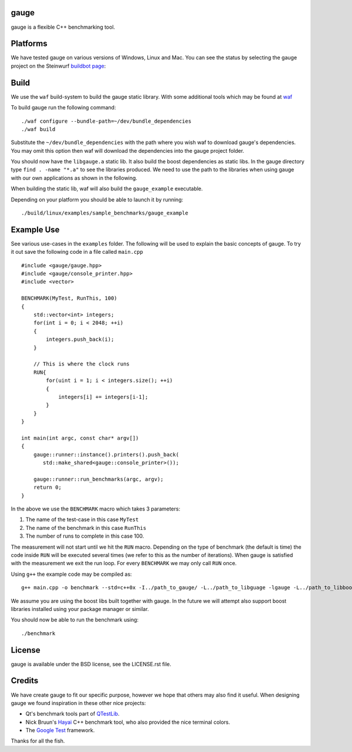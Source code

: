 gauge
-----

gauge is a flexible C++ benchmarking tool.

.. image:: http://buildbot.steinwurf.dk/svgstatus?project=gauge
    :target: http://buildbot.steinwurf.dk/stats?projects=gauge

.. contents:: Table of Contents:
   :local:

Platforms
---------

We have tested gauge on various versions of Windows, Linux and Mac. You can
see the status by selecting the gauge project on the Steinwurf `buildbot
page <http://buildbot.steinwurf.com/>`_:

Build
-----

We use the ``waf`` build-system to build the gauge static library.
With some additional tools which may be found at waf_

.. _waf: https://github.com/steinwurf/waf

To build gauge run the following command:
::
  ./waf configure --bundle-path=~/dev/bundle_dependencies
  ./waf build

Substitute the ``~/dev/bundle_dependencies`` with the path where you wish
waf to download gauge's dependencies. You may omit this option then waf
will download the dependencies into the gauge project folder.

You should now have the ``libgauge.a`` static lib. It also build the boost
dependencies as static libs. In the gauge directory type ``find . -name "*.a"``
to see the libraries produced. We need to use the path to the libraries when
using gauge with our own applications as shown in the following.

When building the static lib, waf will also build the ``gauge_example``
executable.

Depending on your platform you should be able to launch it by running:
::
  ./build/linux/examples/sample_benchmarks/gauge_example

Example Use
-----------

See various use-cases in the ``examples`` folder. The following will be used to
explain the basic concepts of gauge. To try it out save the following code in a
file called ``main.cpp``
::
  #include <gauge/gauge.hpp>
  #include <gauge/console_printer.hpp>
  #include <vector>

  BENCHMARK(MyTest, RunThis, 100)
  {
      std::vector<int> integers;
      for(int i = 0; i < 2048; ++i)
      {
          integers.push_back(i);
      }

      // This is where the clock runs
      RUN{
          for(uint i = 1; i < integers.size(); ++i)
          {
              integers[i] += integers[i-1];
          }
      }
  }

  int main(int argc, const char* argv[])
  {
      gauge::runner::instance().printers().push_back(
         std::make_shared<gauge::console_printer>());

      gauge::runner::run_benchmarks(argc, argv);
      return 0;
  }

In the above we use the ``BENCHMARK`` macro which takes 3 parameters:

1. The name of the test-case in this case ``MyTest``
2. The name of the benchmark in this case ``RunThis``
3. The number of runs to complete in this case 100.

The measurement will not start until we hit the ``RUN`` macro. Depending
on the type of benchmark (the default is time) the code inside ``RUN`` will
be executed several times (we refer to this as the number of iterations).
When gauge is satisfied with the measurement we exit the run loop. For every
``BENCHMARK`` we may only call ``RUN`` once.

Using ``g++`` the example code may be compiled as:
::
  g++ main.cpp -o benchmark --std=c++0x -I../path_to_gauge/ -L../path_to_libguage -lgauge -L../path_to_libboostxyz -lboost_chrono -lboost_program_options -lboost_system -lrt

We assume you are using the boost libs built together with gauge. In the
future we will attempt also support boost libraries installed using your
package manager or similar.

You should now be able to run the benchmark using:
::
  ./benchmark

License
-------

gauge is available under the BSD license, see the LICENSE.rst file.

Credits
-------

We have create gauge to fit our specific purpose, however we hope
that others may also find it useful. When designing gauge we found
inspiration in these other nice projects:

* Qt's benchmark tools part of QTestLib_.
* Nick Bruun's Hayai_ C++ benchmark tool, who also provided the nice
  terminal colors.
* The `Google Test`_ framework.

.. _QTestLib: http://qt-project.org/doc/qt-4.8/qtestlib-tutorial5.html
.. _Hayai: https://github.com/nickbruun/hayai
.. _`Google Test`: http://code.google.com/p/googletest/

Thanks for all the fish.
